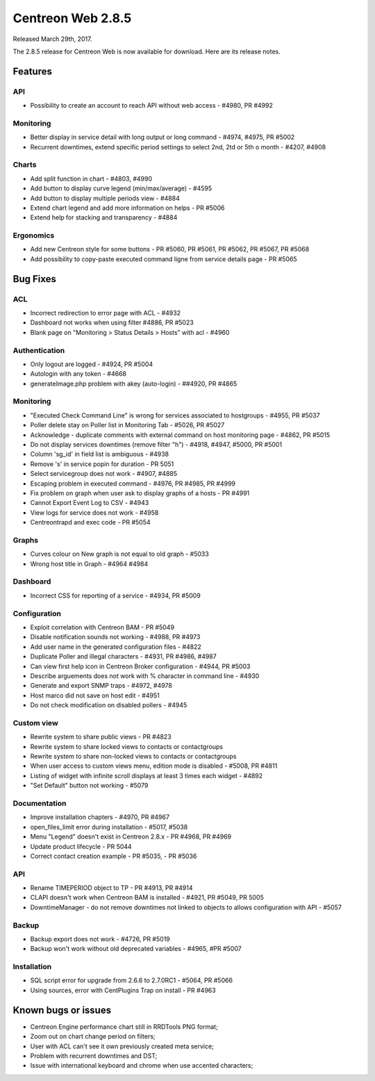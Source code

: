 ##################
Centreon Web 2.8.5
##################

Released March 29th, 2017.

The 2.8.5 release for Centreon Web is now available for download. Here are its release notes.

Features
========

API
---

* Possibility to create an account to reach API without web access - #4980, PR #4992


Monitoring
----------

* Better display in service detail with long output or long command - #4974, #4975, PR #5002
* Recurrent downtimes, extend specific period settings to select 2nd, 2td or 5th o month - #4207, #4908


Charts
------

* Add split function in chart - #4803, #4990
* Add button to display curve legend (min/max/average) - #4595
* Add button to display multiple periods view - #4884
* Extend chart legend and add more information on helps - PR #5006
* Extend help for stacking and transparency - #4884


Ergonomics
----------

* Add new Centreon style for some buttons - PR #5060, PR #5061, PR #5062, PR #5067, PR #5068
* Add possibility to copy-paste executed command ligne from service details page - PR #5065


Bug Fixes
=========

ACL
---

* Incorrect redirection to error page with ACL - #4932
* Dashboard not works when using filter #4886, PR #5023
* Blank page on "Monitoring > Status Details > Hosts" with acl - #4960


Authentication
--------------

* Only logout are logged - #4924, PR #5004
* Autologin with any token - #4668
* generateImage.php problem with akey (auto-login) - ##4920, PR #4865


Monitoring
----------

* "Executed Check Command Line" is wrong for services associated to hostgroups - #4955, PR #5037
* Poller delete stay on Poller list in Monitoring Tab - #5026, PR #5027
* Acknowledge  - duplicate comments with external command on host monitoring page - #4862, PR #5015
* Do not display services downtimes (remove filter "h") - #4918, #4947, #5000, PR #5001
* Column 'sg_id' in field list is ambiguous - #4938
* Remove 's' in service popin for duration - PR 5051
* Select servicegroup does not work - #4907, #4885
* Escaping problem in executed command - #4976, PR #4985, PR #4999
* Fix problem on graph when user ask to display graphs of a hosts - PR #4991
* Cannot Export Event Log to CSV - #4943
* View logs for service does not work - #4958
* Centreontrapd and exec code - PR #5054


Graphs
------

* Curves colour on New graph is not equal to old graph - #5033
* Wrong host title in Graph - #4964 #4984


Dashboard
---------

* Incorrect CSS for reporting of a service - #4934, PR #5009


Configuration
-------------

* Exploit correlation with Centreon BAM - PR #5049
* Disable notification sounds not working - #4988, PR #4973
* Add user name in the generated configuration files - #4822
* Duplicate Poller and illegal characters - #4931, PR #4986, #4987
* Can view first help icon in Centreon Broker configuration - #4944, PR #5003
* Describe arguements does not work with % character in command line - #4930
* Generate and export SNMP traps - #4972, #4978
* Host marco did not save on host edit - #4951
* Do not check modification on disabled pollers - #4945


Custom view
-----------

* Rewrite system to share public views - PR #4823
* Rewrite system to share locked views to contacts or contactgroups
* Rewrite system to share non-locked views to contacts or contactgroups
* When user access to custom views menu, edition mode is disabled - #5008, PR #4811
* Listing of widget with infinite scroll displays at least 3 times each widget - #4892
* "Set Default" button not working - #5079

Documentation
-------------

* Improve installation chapters - #4970, PR #4967
* open_files_limit error during installation - #5017, #5038
* Menu "Legend" doesn't exist in Centreon 2.8.x - PR #4968, PR #4969
* Update product lifecycle - PR 5044
* Correct contact creation example - PR #5035, - PR #5036


API
---

* Rename TIMEPERIOD object to TP - PR #4913, PR #4914
* CLAPI doesn't work when Centreon BAM is installed - #4921, PR #5049, PR 5005
* DowntimeManager - do not remove downtimes not linked to objects to allows configuration with API - #5057


Backup
------

* Backup export does not work - #4726, PR #5019
* Backup won't work without old deprecated variables - #4965, #PR #5007


Installation
------------

* SQL script error for upgrade from 2.6.6 to 2.7.0RC1 - #5064, PR #5066
* Using sources, error with CentPlugins Trap on install - PR #4963


Known bugs or issues
====================

* Centreon Engine performance chart still in RRDTools PNG format;
* Zoom out on chart change period on filters;
* User with ACL can't see it own previously created meta service;
* Problem with recurrent downtimes and DST;
* Issue with international keyboard and chrome when use accented characters;
